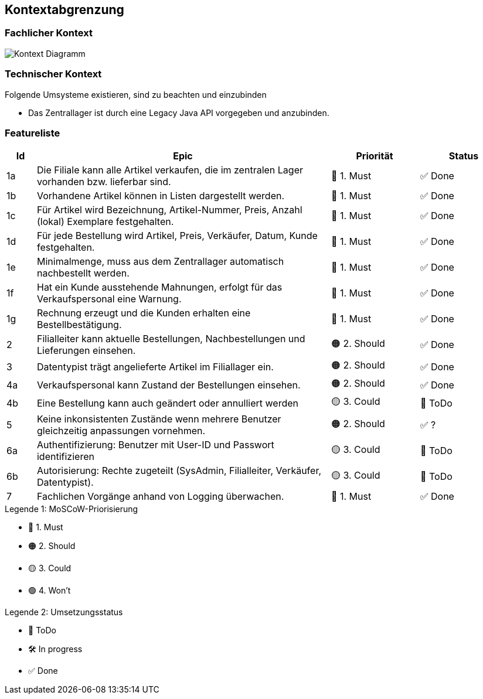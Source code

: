 ifndef::imagesdir[:imagesdir: ../images]

[[section-system-scope-and-context]]
== Kontextabgrenzung
=== Fachlicher Kontext

image::Kontext-Diagramm.png["Kontext Diagramm"]

=== Technischer Kontext

.Folgende Umsysteme existieren, sind zu beachten und einzubinden
* Das Zentrallager ist durch eine Legacy Java API vorgegeben und anzubinden.

=== Featureliste

[cols="1,10,3,3"]
|===
| Id | Epic | Priorität	| Status 

| 1a| Die Filiale kann alle Artikel verkaufen, die im zentralen Lager vorhanden bzw. lieferbar sind. 
| 🔴 1. Must | ✅ Done

| 1b | Vorhandene Artikel können in Listen dargestellt werden.                                        
| 🔴 1. Must | ✅ Done

| 1c | Für Artikel wird  Bezeichnung, Artikel-Nummer, Preis, Anzahl (lokal) Exemplare festgehalten.   
| 🔴 1. Must | ✅ Done

| 1d | Für jede Bestellung wird Artikel, Preis, Verkäufer, Datum, Kunde festgehalten.                 
| 🔴 1. Must | ✅ Done

| 1e | Minimalmenge, muss aus dem Zentrallager automatisch nachbestellt werden.                       
| 🔴 1. Must | ✅ Done

| 1f | Hat ein Kunde ausstehende Mahnungen, erfolgt für das Verkaufspersonal eine Warnung.            
| 🔴 1. Must | ✅ Done

| 1g | Rechnung erzeugt und die Kunden erhalten eine Bestellbestätigung.                              
| 🔴 1. Must | ✅ Done

| 2 | Filialleiter kann aktuelle Bestellungen, Nachbestellungen und Lieferungen einsehen.            
| 🟠 2. Should | ✅ Done 

| 3 | Datentypist trägt angelieferte Artikel im Filiallager ein.                                     
| 🟠 2. Should | ✅ Done

| 4a | Verkaufspersonal kann Zustand der Bestellungen einsehen.                                       
| 🟠 2. Should | ✅ Done

| 4b | Eine Bestellung kann auch geändert oder annulliert werden                                      
| 🟡 3. Could | 🎯 ToDo

| 5 | Keine inkonsistenten Zustände wenn mehrere Benutzer gleichzeitig anpassungen vornehmen.        
| 🟠 2. Should | ✅ ? 

| 6a | Authentifizierung: Benutzer mit User-ID und Passwort identifizieren                            
| 🟡 3. Could | 🎯 ToDo

| 6b | Autorisierung: Rechte zugeteilt (SysAdmin, Filialleiter, Verkäufer, Datentypist).              
| 🟡 3. Could | 🎯 ToDo

| 7 | Fachlichen Vorgänge anhand von Logging überwachen.                                             
| 🔴 1. Must | ✅ Done

|===

.Legende 1: MoSCoW-Priorisierung
* 🔴 1. Must
* 🟠 2. Should
* 🟡 3. Could
* 🟢 4. Won't

.Legende 2: Umsetzungsstatus
* 🎯 ToDo
* 🛠️ In progress
* ✅ Done